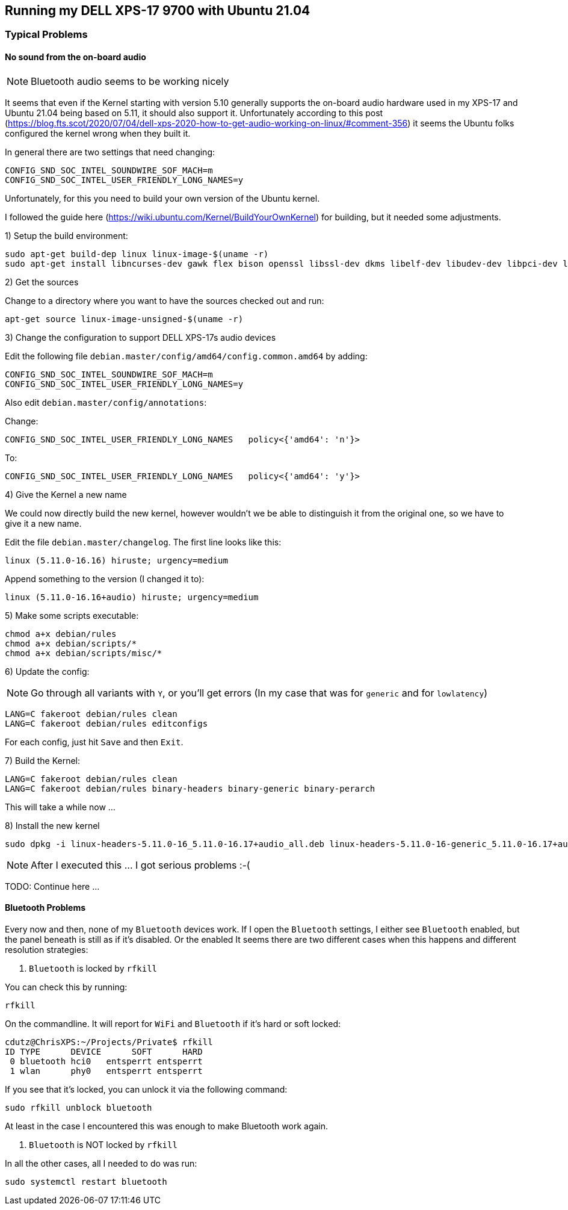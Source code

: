 ## Running my DELL XPS-17 9700 with Ubuntu 21.04

### Typical Problems

#### No sound from the on-board audio

NOTE: Bluetooth audio seems to be working nicely

It seems that even if the Kernel starting with version 5.10 generally supports the on-board audio hardware used in my XPS-17 and Ubuntu 21.04 being based on 5.11, it should also support it.
Unfortunately according to this post (https://blog.fts.scot/2020/07/04/dell-xps-2020-how-to-get-audio-working-on-linux/#comment-356) it seems the Ubuntu folks configured the kernel wrong when they built it.

In general there are two settings that need changing:

    CONFIG_SND_SOC_INTEL_SOUNDWIRE_SOF_MACH=m
    CONFIG_SND_SOC_INTEL_USER_FRIENDLY_LONG_NAMES=y

Unfortunately, for this you need to build your own version of the Ubuntu kernel.

I followed the guide here (https://wiki.ubuntu.com/Kernel/BuildYourOwnKernel) for building, but it needed some adjustments.

1) Setup the build environment:

    sudo apt-get build-dep linux linux-image-$(uname -r)
    sudo apt-get install libncurses-dev gawk flex bison openssl libssl-dev dkms libelf-dev libudev-dev libpci-dev libiberty-dev autoconf

2) Get the sources

Change to a directory where you want to have the sources checked out and run:

    apt-get source linux-image-unsigned-$(uname -r)

3) Change the configuration to support DELL XPS-17s audio devices

Edit the following file `debian.master/config/amd64/config.common.amd64` by adding:

    CONFIG_SND_SOC_INTEL_SOUNDWIRE_SOF_MACH=m
    CONFIG_SND_SOC_INTEL_USER_FRIENDLY_LONG_NAMES=y

Also edit `debian.master/config/annotations`:

Change:

    CONFIG_SND_SOC_INTEL_USER_FRIENDLY_LONG_NAMES   policy<{'amd64': 'n'}>

To:

    CONFIG_SND_SOC_INTEL_USER_FRIENDLY_LONG_NAMES   policy<{'amd64': 'y'}>

4) Give the Kernel a new name

We could now directly build the new kernel, however wouldn't we be able to distinguish it from the original one, so we have to give it a new name.

Edit the file `debian.master/changelog`.
The first line looks like this:

    linux (5.11.0-16.16) hiruste; urgency=medium

Append something to the version (I changed it to):

    linux (5.11.0-16.16+audio) hiruste; urgency=medium

5) Make some scripts executable:

    chmod a+x debian/rules
    chmod a+x debian/scripts/*
    chmod a+x debian/scripts/misc/*

6) Update the config:

NOTE: Go through all variants with `Y`, or you'll get errors (In my case that was for `generic` and for `lowlatency`)

    LANG=C fakeroot debian/rules clean
    LANG=C fakeroot debian/rules editconfigs

For each config, just hit `Save` and then `Exit`.

7) Build the Kernel:

    LANG=C fakeroot debian/rules clean
    LANG=C fakeroot debian/rules binary-headers binary-generic binary-perarch

This will take a while now ...

8) Install the new kernel

    sudo dpkg -i linux-headers-5.11.0-16_5.11.0-16.17+audio_all.deb linux-headers-5.11.0-16-generic_5.11.0-16.17+audio_amd64.deb linux-image-unsigned-5.11.0-16-generic_5.11.0-16.17+audio_amd64.deb linux-modules-5.11.0-16-generic_5.11.0-16.17+audio_amd64.deb linux-modules-extra-5.11.0-16-generic_5.11.0-16.17+audio_amd64.deb linux-buildinfo-5.11.0-16-generic_5.11.0-16.17+audio_amd64.deb

NOTE: After I executed this ... I got serious problems :-(

TODO: Continue here ...

#### Bluetooth Problems

Every now and then, none of my `Bluetooth` devices work.
If I open the `Bluetooth` settings, I either see `Bluetooth` enabled, but the panel beneath is still as if it's disabled.
Or the enabled
It seems there are two different cases when this happens and different resolution strategies:

1. `Bluetooth` is locked by `rfkill`

You can check this by running:

    rfkill

On the commandline. It will report for `WiFi` and `Bluetooth` if it's hard or soft locked:

    cdutz@ChrisXPS:~/Projects/Private$ rfkill
    ID TYPE      DEVICE      SOFT      HARD
     0 bluetooth hci0   entsperrt entsperrt
     1 wlan      phy0   entsperrt entsperrt

If you see that it's locked, you can unlock it via the following command:

    sudo rfkill unblock bluetooth

At least in the case I encountered this was enough to make Bluetooth work again.

2. `Bluetooth` is NOT locked by `rfkill`

In all the other cases, all I needed to do was run:

    sudo systemctl restart bluetooth

